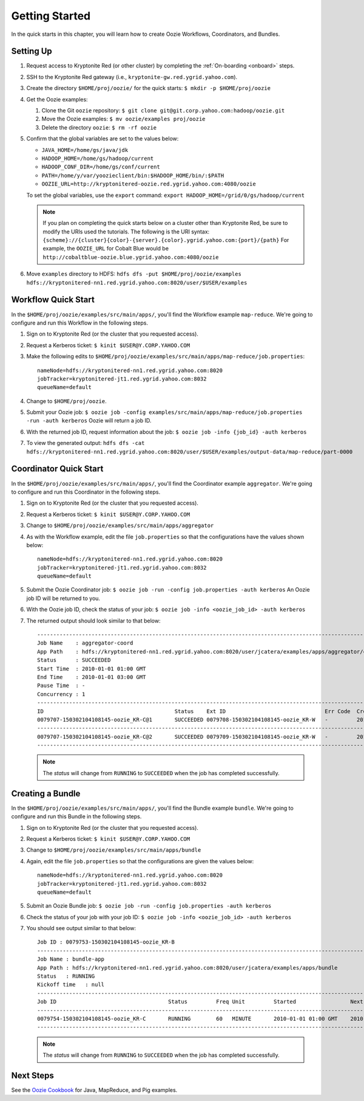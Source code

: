 .. _getting_started:

Getting Started
===============

.. 04/22/15: Rewrote.

In the quick starts in this chapter, you will 
learn how to create Oozie Workflows, Coordinators, and
Bundles. 

Setting Up
----------

.. 04/30/15: Tested.

#. Request access to Kryptonite Red (or other cluster) by completing the :ref:`On-boarding <onboard>` steps.
#. SSH to the Kryptonite Red gateway (i.e., ``kryptonite-gw.red.ygrid.yahoo.com``).
#. Create the directory ``$HOME/proj/oozie/`` for the quick starts: ``$ mkdir -p $HOME/proj/oozie``
#. Get the Oozie examples:
  
   #. Clone the Git ``oozie`` repository: ``$ git clone git@git.corp.yahoo.com:hadoop/oozie.git``
   #. Move the Oozie examples: ``$ mv oozie/examples proj/oozie``
   #. Delete the directory ``oozie``: ``$ rm -rf oozie``
#. Confirm that the global variables are set to the values below:

   - ``JAVA_HOME=/home/gs/java/jdk``
   - ``HADOOP_HOME=/home/gs/hadoop/current``
   - ``HADOOP_CONF_DIR=/home/gs/conf/current``
   - ``PATH=/home/y/var/yoozieclient/bin:$HADOOP_HOME/bin/:$PATH``
   - ``OOZIE_URL=http://kryptonitered-oozie.red.ygrid.yahoo.com:4080/oozie``

   To set the global variables, use the ``export`` command: ``export HADOOP_HOME=/grid/0/gs/hadoop/current``

   .. note:: If you plan on completing the quick starts below on a cluster other than Kryptonite Red,
             be sure to modify the URIs used the tutorials. The following is the URI syntax: ``{scheme}://{cluster}{color}-{server}.{color}.ygrid.yahoo.com:{port}/{path}`` 
             For example, the ``OOZIE_URL`` for Cobalt Blue would be ``http://cobaltblue-oozie.blue.ygrid.yahoo.com:4080/oozie``

#. Move ``examples`` directory to HDFS: ``hdfs dfs -put $HOME/proj/oozie/examples hdfs://kryptonitered-nn1.red.ygrid.yahoo.com:8020/user/$USER/examples``



Workflow Quick Start
--------------------

.. 04/30/15: Tested.

In the ``$HOME/proj/oozie/examples/src/main/apps/``, you'll find the Workflow example ``map-reduce``.
We're going to configure and run this Workflow in the following steps.

#. Sign on to Kryptonite Red (or the cluster that you requested access).
#. Request a Kerberos ticket: ``$ kinit $USER@Y.CORP.YAHOO.COM``
#. Make the following edits to ``$HOME/proj/oozie/examples/src/main/apps/map-reduce/job.properties``::

       nameNode=hdfs://kryptonitered-nn1.red.ygrid.yahoo.com:8020
       jobTracker=kryptonitered-jt1.red.ygrid.yahoo.com:8032
       queueName=default

#. Change to ``$HOME/proj/oozie``.
#. Submit your Oozie job: ``$ oozie job -config examples/src/main/apps/map-reduce/job.properties -run -auth kerberos``
   Oozie will return a job ID.
#. With the returned job ID, request information about the job: ``$ oozie job -info {job_id} -auth kerberos`` 

#. To view the generated output: ``hdfs dfs -cat hdfs://kryptonitered-nn1.red.ygrid.yahoo.com:8020/user/$USER/examples/output-data/map-reduce/part-0000``


Coordinator Quick Start
-----------------------

.. 04/30/15: Tested.

In the ``$HOME/proj/oozie/examples/src/main/apps/``, you'll find the Coordinator example ``aggregator``.
We're going to configure and run this Coordinator in the following steps.

#. Sign on to Kryptonite Red (or the cluster that you requested access).
#. Request a Kerberos ticket: ``$ kinit $USER@Y.CORP.YAHOO.COM``
#. Change to ``$HOME/proj/oozie/examples/src/main/apps/aggregator``
#. As with the Workflow example, edit the file ``job.properties`` so
   that the configurations have the values shown below::

       nameNode=hdfs://kryptonitered-nn1.red.ygrid.yahoo.com:8020
       jobTracker=kryptonitered-jt1.red.ygrid.yahoo.com:8032
       queueName=default

#. Submit the Oozie Coordinator job: ``$ oozie job -run -config job.properties -auth kerberos``
   An Oozie job ID will be returned to you.
    
#. With the Oozie job ID, check the status of your job: ``$ oozie job -info <oozie_job_id> -auth kerberos``

#. The returned output should look similar to that below::
       
       ------------------------------------------------------------------------------------------------------------------------------------
       Job Name    : aggregator-coord
       App Path    : hdfs://kryptonitered-nn1.red.ygrid.yahoo.com:8020/user/jcatera/examples/apps/aggregator/coordinator.xml
       Status      : SUCCEEDED
       Start Time  : 2010-01-01 01:00 GMT
       End Time    : 2010-01-01 03:00 GMT
       Pause Time  : -
       Concurrency : 1
       ------------------------------------------------------------------------------------------------------------------------------------
       ID                                         Status    Ext ID                               Err Code  Created              Nominal Time         
       0079707-150302104108145-oozie_KR-C@1       SUCCEEDED 0079708-150302104108145-oozie_KR-W   -         2015-04-29 23:06 GMT 2010-01-01 01:00 GMT 
       ------------------------------------------------------------------------------------------------------------------------------------
       0079707-150302104108145-oozie_KR-C@2       SUCCEEDED 0079709-150302104108145-oozie_KR-W   -         2015-04-29 23:06 GMT 2010-01-01 02:00 GMT 
       ------------------------------------------------------------------------------------------------------------------------------------
       
   .. note:: The *status* will change from ``RUNNING`` to ``SUCCEEDED`` when the job has completed successfully.


Creating a Bundle
-----------------

.. 04/30/15: Tested.

In the ``$HOME/proj/oozie/examples/src/main/apps/``, you'll find the Bundle example ``bundle``.
We're going to configure and run this Bundle in the following steps.

#. Sign on to Kryptonite Red (or the cluster that you requested access).
#. Request a Kerberos ticket: ``$ kinit $USER@Y.CORP.YAHOO.COM``
#. Change to ``$HOME/proj/oozie/examples/src/main/apps/bundle``
#. Again, edit the file ``job.properties`` so that the configurations are
   given the values below::

       nameNode=hdfs://kryptonitered-nn1.red.ygrid.yahoo.com:8020
       jobTracker=kryptonitered-jt1.red.ygrid.yahoo.com:8032
       queueName=default
    
#. Submit an Oozie Bundle job: ``$ oozie job -run -config job.properties -auth kerberos``
#. Check the status of your job with your job ID: ``$ oozie job -info <oozie_job_id> -auth kerberos``
#. You should see output similar to that below::

       Job ID : 0079753-150302104108145-oozie_KR-B
       ------------------------------------------------------------------------------------------------------------------------------------
       Job Name : bundle-app
       App Path : hdfs://kryptonitered-nn1.red.ygrid.yahoo.com:8020/user/jcatera/examples/apps/bundle
       Status   : RUNNING
       Kickoff time   : null
       ------------------------------------------------------------------------------------------------------------------------------------
       Job ID                                   Status         Freq Unit         Started                 Next Materialized       
       ------------------------------------------------------------------------------------------------------------------------------------
       0079754-150302104108145-oozie_KR-C       RUNNING        60   MINUTE       2010-01-01 01:00 GMT    2010-01-01 03:00 GMT    
       ------------------------------------------------------------------------------------------------------------------------------------

       
   .. note:: The *status* will change from ``RUNNING`` to ``SUCCEEDED`` when the job has completed successfully.


Next Steps
----------

See the `Oozie Cookbook <https://cwiki.apache.org/confluence/display/OOZIE/Cookbooks>`_ for
Java, MapReduce, and Pig examples.
